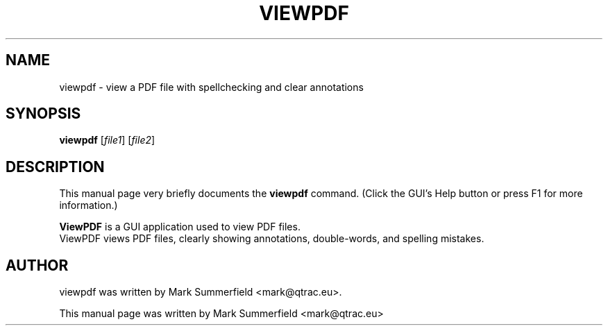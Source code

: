 .TH VIEWPDF 1 "2012-04-06" "viewpdf v0.5.0"
.SH NAME
viewpdf \- view a PDF file with spellchecking and clear annotations
.SH SYNOPSIS
.B viewpdf
.RI [ file1 ]
.RI [ file2 ]
.SH DESCRIPTION
This manual page very briefly documents the \fBviewpdf\fP command.
(Click the GUI's Help button or press F1 for more information.)
.PP
\fBViewPDF\fP is a GUI application used to view PDF files.
.br
ViewPDF views PDF files, clearly showing annotations, double-words, and
spelling mistakes.
.SH AUTHOR
viewpdf was written by Mark Summerfield <mark@qtrac.eu>.
.PP
This manual page was written by Mark Summerfield <mark@qtrac.eu>
